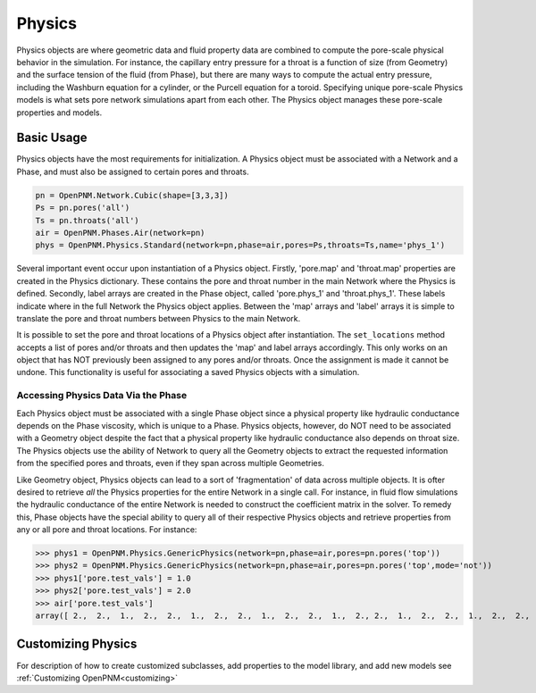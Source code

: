 .. _physics:

===============================================================================
Physics
===============================================================================
Physics objects are where geometric data and fluid property data are combined to compute the pore-scale physical behavior in the simulation.  For instance, the capillary entry pressure for a throat is a function of size (from Geometry) and the surface tension of the fluid (from Phase), but there are many ways to compute the actual entry pressure, including the Washburn equation for a cylinder, or the Purcell equation for a toroid.  Specifying unique pore-scale Physics models is what sets pore network simulations apart from each other.  The Physics object manages these pore-scale properties and models.

+++++++++++++++++++++++++++++++++++++++++++++++++++++++++++++++++++++++++++++++
Basic Usage
+++++++++++++++++++++++++++++++++++++++++++++++++++++++++++++++++++++++++++++++
Physics objects have the most requirements for initialization.  A Physics object must be associated with a Network and a Phase, and must also be assigned to certain pores and throats.

.. code-block:: python

	pn = OpenPNM.Network.Cubic(shape=[3,3,3])
	Ps = pn.pores('all')
	Ts = pn.throats('all')
	air = OpenPNM.Phases.Air(network=pn)
	phys = OpenPNM.Physics.Standard(network=pn,phase=air,pores=Ps,throats=Ts,name='phys_1')
	
Several important event occur upon instantiation of a Physics object.  Firstly, 'pore.map' and 'throat.map' properties are created in the Physics dictionary.  These contains the pore and throat number in the main Network where the Physics is defined.  Secondly, label arrays are created in the Phase object, called 'pore.phys_1' and 'throat.phys_1'.  These labels indicate where in the full Network the Physics object applies.  Between the 'map' arrays and 'label' arrays it is simple to translate the pore and throat numbers between Physics to the main Network.  

It is possible to set the pore and throat locations of a Physics object after instantiation.  The ``set_locations`` method accepts a list of pores and/or throats and then updates the 'map' and label arrays accordingly.  This only works on an object that has NOT previously been assigned to any pores and/or throats.  Once the assignment is made it cannot be undone.  This functionality is useful for associating a saved Physics objects with a simulation.  

-------------------------------------------------------------------------------
Accessing Physics Data Via the Phase
-------------------------------------------------------------------------------
Each Physics object must be associated with a single Phase object since a physical property like hydraulic conductance depends on the Phase viscosity, which is unique to a Phase.  Physics objects, however, do NOT need to be associated with a Geometry object despite the fact that a physical property like hydraulic conductance also depends on throat size.  The Physics objects use the ability of Network to query all the Geometry objects to extract the requested information from the specified pores and throats, even if they span across multiple Geometries. 

Like Geometry object, Physics objects can lead to a sort of 'fragmentation' of data across multiple objects.  It is ofter desired to retrieve *all* the Physics properties for the entire Network in a single call.  For instance, in fluid flow simulations the hydraulic conductance of the entire Network is needed to construct the coefficient matrix in the solver.  To remedy this, Phase objects have the special ability to query all of their respective Physics objects and retrieve properties from any or all pore and throat locations.  For instance:

>>> phys1 = OpenPNM.Physics.GenericPhysics(network=pn,phase=air,pores=pn.pores('top'))
>>> phys2 = OpenPNM.Physics.GenericPhysics(network=pn,phase=air,pores=pn.pores('top',mode='not'))
>>> phys1['pore.test_vals'] = 1.0
>>> phys2['pore.test_vals'] = 2.0
>>> air['pore.test_vals']
array([ 2.,  2.,  1.,  2.,  2.,  1.,  2.,  2.,  1.,  2.,  2.,  1.,  2., 2.,  1.,  2.,  2.,  1.,  2.,  2.,  1.,  2.,  2.,  1.,  2.,  2.,  1.])

+++++++++++++++++++++++++++++++++++++++++++++++++++++++++++++++++++++++++++++++
Customizing Physics
+++++++++++++++++++++++++++++++++++++++++++++++++++++++++++++++++++++++++++++++
For description of how to create customized subclasses, add properties to the model library, and add new models see :ref:`Customizing OpenPNM<customizing>`